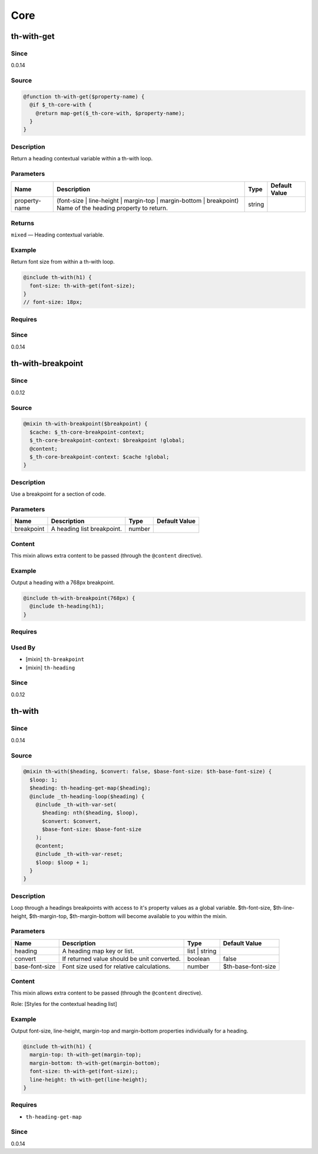 Core
====

th-with-get
-----------

Since
~~~~~

0.0.14

Source
~~~~~~

.. code-block:: scss

	@function th-with-get($property-name) { 
	  @if $_th-core-with {
	    @return map-get($_th-core-with, $property-name);
	  }
	}

Description
~~~~~~~~~~~

Return a heading contextual variable within a th-with loop.

Parameters
~~~~~~~~~~

=========================================================================================================== =========================================================================================================== =========================================================================================================== ===========================================================================================================
Name                                                                                                        Description                                                                                                 Type                                                                                                        Default Value                                                                                              
=========================================================================================================== =========================================================================================================== =========================================================================================================== ===========================================================================================================
property-name                                                                                               (font-size | line-height | margin-top | margin-bottom | breakpoint) Name of the heading property to return. string                                                                                                                                                                                                                 
=========================================================================================================== =========================================================================================================== =========================================================================================================== ===========================================================================================================

Returns
~~~~~~~

``mixed`` — Heading contextual variable.

Example
~~~~~~~

Return font size from within a th-with loop.

.. code-block:: scss

	@include th-with(h1) {
	  font-size: th-with-get(font-size);
	}
	// font-size: 18px;

Requires
~~~~~~~~

Since
~~~~~

0.0.14

th-with-breakpoint
------------------

Since
~~~~~

0.0.12

Source
~~~~~~

.. code-block:: scss

	@mixin th-with-breakpoint($breakpoint) { 
	  $cache: $_th-core-breakpoint-context;
	  $_th-core-breakpoint-context: $breakpoint !global;
	  @content;
	  $_th-core-breakpoint-context: $cache !global;
	}

Description
~~~~~~~~~~~

Use a breakpoint for a section of code.

Parameters
~~~~~~~~~~

========================== ========================== ========================== ==========================
Name                       Description                Type                       Default Value             
========================== ========================== ========================== ==========================
breakpoint                 A heading list breakpoint. number                                               
========================== ========================== ========================== ==========================

Content
~~~~~~~

This mixin allows extra content to be passed (through the ``@content`` directive).

Example
~~~~~~~

Output a heading with a 768px breakpoint.

.. code-block:: scss

	@include th-with-breakpoint(768px) {
	  @include th-heading(h1);
	}

Requires
~~~~~~~~

Used By
~~~~~~~

* [mixin] ``th-breakpoint``

* [mixin] ``th-heading``

Since
~~~~~

0.0.12

th-with
-------

Since
~~~~~

0.0.14

Source
~~~~~~

.. code-block:: scss

	@mixin th-with($heading, $convert: false, $base-font-size: $th-base-font-size) { 
	  $loop: 1;
	  $heading: th-heading-get-map($heading);
	  @include _th-heading-loop($heading) {
	    @include _th-with-var-set(
	      $heading: nth($heading, $loop),
	      $convert: $convert,
	      $base-font-size: $base-font-size
	    );
	    @content;
	    @include _th-with-var-reset;
	    $loop: $loop + 1;
	  }
	}

Description
~~~~~~~~~~~

Loop through a headings breakpoints with access to it's
property values as a global variable. $th-font-size, $th-line-height,
$th-margin-top, $th-margin-bottom will become available to you within the
mixin.

Parameters
~~~~~~~~~~

=========================================== =========================================== =========================================== ===========================================
Name                                        Description                                 Type                                        Default Value                              
=========================================== =========================================== =========================================== ===========================================
heading                                     A heading map key or list.                  list | string                                                                          
convert                                     If returned value should be unit converted. boolean                                     false                                      
base-font-size                              Font size used for relative calculations.   number                                      $th-base-font-size                         
=========================================== =========================================== =========================================== ===========================================

Content
~~~~~~~

This mixin allows extra content to be passed (through the ``@content`` directive).

Role: [Styles for the contextual heading list]

Example
~~~~~~~

Output font-size, line-height, margin-top and margin-bottom properties individually for a heading.

.. code-block:: scss

	@include th-with(h1) {
	  margin-top: th-with-get(margin-top);
	  margin-bottom: th-with-get(margin-bottom);
	  font-size: th-with-get(font-size);;
	  line-height: th-with-get(line-height);
	}

Requires
~~~~~~~~

* ``th-heading-get-map``

Since
~~~~~

0.0.14